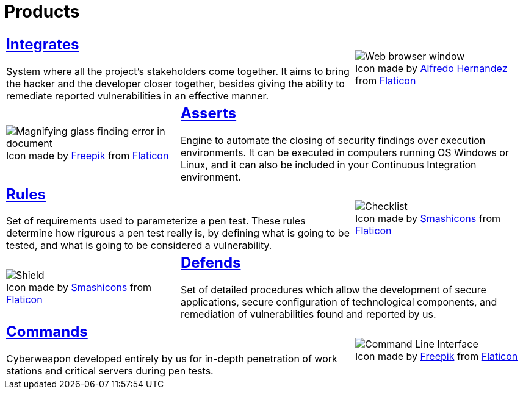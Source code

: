 :slug: products/
:description: The purpose of this page is to present the products offered by Fluid Attacks, which focus on helping customers in the security testing process, aiming to improve their experience and allowing us to keep close contact with them. Our star products are Integrates, Asserts and Commands.
:keywords: Fluid Attacks, Products, Ethical Hacking, Pentesting, Security, Information.
:translate: productos/
:caption:

= Products

[role="tb-alt"]
[cols=3, frame="topbot"]
|====

2+a|== link:integrates/[Integrates]

System where all the project's stakeholders come together.
It aims to bring the hacker and the developer closer together,
besides giving the ability to remediate reported vulnerabilities
in an effective manner.
a|.Icon made by link:https://www.alfredocreates.com/[Alfredo Hernandez] from link:https://www.flaticon.com[Flaticon]
image::integrates.png[Web browser window]

a|.Icon made by link:https://www.freepik.com/[Freepik] from link:https://www.flaticon.com[Flaticon]
image::asserts.png[Magnifying glass finding error in document]
2+a|== link:asserts/[Asserts]

Engine to automate the closing of security findings
over execution environments.
It can be executed in computers running OS +Windows+ or +Linux+, and it can
also be included in your +Continuous Integration+ environment.

2+a|== link:rules/[Rules]

Set of requirements  used to parameterize a +pen test+.
These rules determine how rigurous a +pen test+ really is,
by defining what is going to be tested,
and what is going to be considered a vulnerability.
a|.Icon made by link:https://smashicons.com/[Smashicons] from link:https://www.flaticon.com[Flaticon]
image::rules.png[Checklist]

a|.Icon made by link:https://smashicons.com/[Smashicons] from link:https://www.flaticon.com[Flaticon]
image::defends.png[Shield]
2+a|== link:defends/[Defends]

Set of detailed procedures which allow the development of secure applications,
secure configuration of technological components,
and remediation of vulnerabilities found and reported by us.

2+a|== link:commands/[Commands]

Cyberweapon developed entirely by us for in-depth penetration of work stations
and critical servers during +pen tests+.
a|.Icon made by link:https://www.freepik.com/[Freepik] from link:https://www.flaticon.com[Flaticon]
image::commands.png[Command Line Interface]

|====
